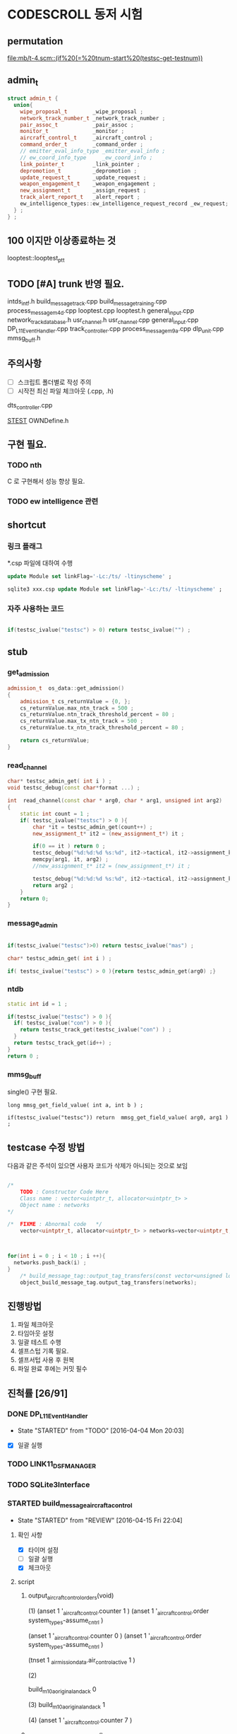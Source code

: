 * CODESCROLL 동저 시험 
** permutation 
[[file:mb/t-4.scm::(if%20(=%20tnum-start%20(testsc-get-testnum))]]
** admin_t 
#+BEGIN_SRC cpp
struct admin_t {
  union{
    wipe_proposal_t        _wipe_proposal ; 
    network_track_number_t _network_track_number ;
    pair_assoc_t           _pair_assoc ;
    monitor_t              _monitor ;
    aircraft_control_t     _aircraft_control ;
    command_order_t        _command_order ;
    // emitter_eval_info_type _emitter_eval_info ;
    // ew_coord_info_type     _ew_coord_info ;
    link_pointer_t         _link_pointer ; 
    depromotion_t          _depromotion ; 
    update_request_t       _update_request ; 
    weapon_engagement_t    _weapon_engagement ;
    new_assignment_t       _assign_request ;
    track_alert_report_t   _alert_report ; 
    ew_intelligence_types::ew_intelligence_request_record _ew_request; 
  } ; 
} ;

#+END_SRC
** 100 이지만 이상종료하는 것 
looptest::looptest_ptt
** TODO [#A] trunk 반영 필요. 
intds_intf.h
build_message_track.cpp
build_message_training.cpp 
process_message_m4d.cpp 
looptest.cpp
looptest.h
general_input.cpp
network_track_data_base.h
usr_channel.h
usr_channel.cpp
general_input.cpp 
DP_L11EventHandler.cpp
track_controller.cpp
process_message_m9a.cpp
dlp_unit.cpp
mmsg_buff.h
** 주의사항 
 - [ ] 스크립트 폴더별로 작성 주의 
 - [ ] 시작전 최신 파일 체크아웃 (.cpp, .h)
dts_controller.cpp

[[file:/opt/vboxshare/gitdir/DLP_LINK11/src/csds_manager/OWNFFXDefine.h::#define%20_LINK11%201][_STEST_]] OWNDefine.h

** 구현 필요. 
*** TODO nth 
 C 로 구현해서 성능 향상 필요. 
*** TODO ew intelligence 관련 
** shortcut 
*** 링크 플래그 
*.csp 파일에 대하여 수행 
#+BEGIN_SRC sql
update Module set linkFlag='-Lc:/ts/ -ltinyscheme' ; 
#+END_SRC


#+BEGIN_SRC sql
sqlite3 xxx.csp update Module set linkFlag='-Lc:/ts/ -ltinyscheme' ; 
#+END_SRC

*** 자주 사용하는 코드 

#+BEGIN_SRC cpp

if(testsc_ivalue("testsc") > 0) return testsc_ivalue("") ; 

#+END_SRC
** stub
*** get_admission
#+BEGIN_SRC cpp
admission_t  os_data::get_admission()
{
	admission_t cs_returnValue = {0, };
	cs_returnValue.max_ntn_track = 500 ; 
	cs_returnValue.ntn_track_threshold_percent = 80 ;
	cs_returnValue.max_tx_ntn_track = 500 ;
	cs_returnValue.tx_ntn_track_threshold_percent = 80 ; 

	return cs_returnValue;
}
#+END_SRC
*** read_channel
#+BEGIN_SRC cpp
char* testsc_admin_get( int i ) ;
void testsc_debug(const char*format ...) ;

int  read_channel(const char * arg0, char * arg1, unsigned int arg2)
{
	static int count = 1 ;
	if( testsc_ivalue("testsc") > 0 ){
		char *it = testsc_admin_get(count++) ;
		new_assignment_t* it2 = (new_assignment_t*) it ;

		if(0 == it ) return 0 ;
		testsc_debug("%d:%d:%d %s:%d", it2->tactical, it2->assignment_kind, arg2, __FILE__, __LINE__ ) ;
		memcpy(arg1, it, arg2) ;
		//new_assignment_t* it2 = (new_assignment_t*) it ;

		testsc_debug("%d:%d:%d %s:%d", it2->tactical, it2->assignment_kind, arg2, __FILE__, __LINE__ ) ;
		return arg2 ;
	}
	return 0;
}

#+END_SRC
*** message_admin
#+BEGIN_SRC cpp

if(testsc_ivalue("testsc")>0) return testsc_ivalue("mas") ; 

char* testsc_admin_get( int i ) ;

if( testsc_ivalue("testsc") > 0 ){return testsc_admin_get(arg0) ;}

#+END_SRC
*** ntdb

#+BEGIN_SRC cpp
  static int id = 1 ; 

  if(testsc_ivalue("testsc") > 0 ){
    if( testsc_ivalue("con") > 0 ){
      return testsc_track_get(testsc_ivalue("con") ) ;
    }
    return testsc_track_get(id++) ; 
  }
  return 0 ; 
#+END_SRC

*** mmsg_buff
single()  구현 필요. 

#+BEGIN_SRC c++
long mmsg_get_field_value( int a, int b ) ; 

if(testsc_ivalue("testsc")) return  mmsg_get_field_value( arg0, arg1 )  ; 
#+END_SRC


** testcase 수정 방법 
다음과 같은 주석이 있으면 사용자 코드가 삭제가 아니되는 것으로 보임 
#+BEGIN_SRC cpp

/*
	TODO : Constructor Code Here
	Class name : vector<uintptr_t, allocator<uintptr_t> > 
	Object name : networks
*/

/*	FIXME : Abnormal code	*/
	vector<uintptr_t, allocator<uintptr_t> > networks=vector<uintptr_t, allocator<uintptr_t> >();



for(int i = 0 ; i < 10 ; i ++){
  networks.push_back(i) ; 
}
	/* build_message_tag::output_tag_transfers(const vector<unsigned long, allocator<unsigned long> > &) */
	object_build_message_tag.output_tag_transfers(networks);

#+END_SRC
** 진행방법 

 1. 파일 체크아웃
 2. 타임아웃 설정
 3. 일괄 테스트 수행
 4. 셀프스텁 기록 필요.
 5. 셀프서텁 사용 후 원복
 6. 파일 완료 후에는 커밋 필수 



** 진척률 [26/91]

*** DONE DP_L11EventHandler
    CLOSED: [2016-04-12 Tue 00:34]
    - State "STARTED"    from "TODO"       [2016-04-04 Mon 20:03]
 - [X] 일괄 실행 



*** TODO LINK11_DSF_MANAGER
*** TODO SQLite3Interface
*** STARTED build_message_aircrafta_control
    - State "STARTED"    from "REVIEW"     [2016-04-15 Fri 22:04]
**** 확인 사항  
    - [X] 타이머 설정 
    - [ ] 일괄 실행 
    - [X] 체크아웃 

**** script 
***** output_aircraft_control_orders(void)

(1)
(anset 1 '_aircraft_control.counter 1 )
(anset 1 '_aircraft_control.order system_types-assume_cntrl  )

(anset 1 '_aircraft_control.counter 0 )
(anset 1 '_aircraft_control.order system_types-assume_cntrl  )

(tnset 1 _air_mission_data.air_control_active 1 )

(2)

build_m10a_original_and_ack 0 

(3)
build_m10a_original_and_ack 1

(4)
(anset 1 '_aircraft_control.counter 7 )


***** process_aircraft_control_order()

(1)
rh0 1
rh1 0 
vco 1

(2)
rh0 1 
vco 1




***** process_ackn_aircraft_control_order()

(1)
rh0 1
rh1 0 
vco 1

(2)
rh0 1 
vco 1




***** process_rc_request_for_original()
(1)
anset 0 _aircraft_control.M10AFRAME ORDER_CANCEL_INDICATO
anset 1 
ita 1 

(1)
anset 0 _aircraft_control.M10AFRAME ORDER_CANCEL_INDICATO
anset 1 
ita 0

alloc ait 



***** process_rc_request_for_reply()
(0)
(anset 0 _aircraft_control.reply system_types::machine_receipt)
(anset 1 _aircraft_control.reply system_types::will_comply)

ita 1

(1)
(anset 0 _aircraft_control.reply system_types::machine_receipt)
(anset 1 _aircraft_control.reply system_types::will_comply)

ita 0 
alloc 0 

(2)
(anset 0 _aircraft_control.reply system_types::machine_receipt)
(anset 1 _aircraft_control.reply system_types::will_comply)

ita 0 
alloc ait





***** validate_ackn_control_order(const aircraft_control_t & ackn_control_order )

(1)
search_booked_order 0 

(2)
search_booked_order sboit 


(3)
 ackn_control_order.order == system_types::control_and_engage  

(4)
itn 0 

(4)
itn 1 

(5)
ackn_control_order.order == system_types::transfer_cntrl

(6)
ipv 1 

(6)
ipv 0


(7)


***** process_validated_ackn_control_order(const aircraft_control_t & ackn_to_process)
(1)
alloc 0
(2)
alloc arit 

(anset 1 _aircraft_control.reply system_types::will_comply)
(anset 1 _aircraft_control.order -1y)


(3)
(tnset 0 )


(4)
(tnset 0 supporting_info.info_validation 1)


***** process_aircraft_cancel_transmission
(anset 0 )



*** REVIEW build_message_aircraft_status

**** script 
***** output_aircraft_status(const keyvector_t& networks )

(1)
(tnset 1 '_air_mission_data.air_control_active 1 )
(tnset 1 '_air_mission_data.kind AIRCRAFT_STATUS_KIND_AIR_GENERAL )
(tnset 1 '_air_mission_data.general_mission.mission_status_validity 1)
      
(2)
(tnset 1 '_air_mission_data.general_mission_counter 1)
(tnset 1 '_air_mission_data.general_mission_counter 0)

(3)
(tnset 1 '_air_mission_data.air_control_active 1)
(tnset 1  '_air_mission_data.kind AIRCRAFT_STATUE_KIND_ASW )

(4)
(tnset 1 '_air_mission_data.asw_mission_counter 1 )
        decrease_counter(&t->_air_mission_data.asw_mission_counter);

(5)
(tnset 1 '_air_mission_data.asw_mission_counter 0 )
(tnset 1 '_air_mission_data.asw_mission_repetition_counter == 1U




***** output_controlling_unit_report(const keyvector_t& networks )

networks.push_back(1) ; 
networks.push_back(2) ; 
build_message_ownship::single()->get_transmission_counter() 

(define gtc 8 0)

(1)
(tnset 1 )
(tnset 2 'general.NTN 1 
         '_air_mission_data.control_counter 1 
         'general.pu_controlling -1)


}

***** process_aircraft_status_general(void)

validate_aircraft_status_genera 
(define vasg 1 )

read_channel

testsc_admin_get !=0 return size 

(anset 0 )

***** process_aircraft_status_asw(void)

  aircraft_status_asw_t status = STRUCT_ZERO_INIT_VALUE ; 

can_take_pu_controllin
(anset 0 )
(anset 1_aircraft_status_asw.network 1 )

(1)
(define ctpc 1 ) 
(anset 1_aircraft_status_asw.network 1 )

(2)
(define ctpc 0 ) 


***** set_aircraft_status_general(const aircraft_status_general_t &    air_mission )

(anset 0 )
(anset 1 _aircraft_status_general.network 1 
         _aircraft_status_general.fuel_validity 1 
         _aircraft_status_general.time_of_task_availability 1
)

(tnset 1 _air_mission_data.air_control_active 0 )
(tnset 1 _air_mission_data.air_control_active 1 )




***** validate_aircraft_status_general(const  aircraft_status_general_t &   air_mission  )
check_out_network 
testsc_track_get(arg0)

network_track_data_base::single()->is_there_networ
(define itn 1 )

(anet 0 )



***** stop_controlling_unit(const controlling_unit_t &   controlling_unit)
check_output_network

(tnset 0 _air_mission_data.air_control_active 1 )


void build_message_aircraft_status::set_controlling_unit_command(const controlling_unit_t &   controlling_unit)
{
  //@@@ 
  //@@@ for(항공통제 정보와 관련한 표적 정보 t){
  //@@@   if( can_take_pu_controlling 함수를 호출하여 확인한 결과 항공통제 가능하다 ){
  //@@@     if(항공봉제 정보가 시작 정보이다){
  //@@@       start_controlling_unit 함수를 호출하여 항공통제를 시작한다. 
  //@@@     }
  //@@@     else {
  //@@@       stop_controlling_unit 함수를 호출하여 항공통제를 중시한다. 
  //@@@     }
  //@@@   }
  //@@@ }
  //@@@ send_aircraft_mission_report 함수를 호출하여 항공통제 정보를 처리했음을 알린다. 

  ////////////////////////////////////////////////////////////////////////
  //	controlling unit 명령이다. 함수이름이 이상하다. 
  ////////////////////////////////////////////////////////////////////////
  const uint32_t    three_times = 3U;
  system_types::aircr_mis_result_e       aircr_mis_result  = system_types::rejected_aircr_mis_result;
  system_types::aircr_mis_reject_reason_e    aircr_mis_reject_reason = system_types::unknown_track_aircr_mis_reject_reason;

  if(network_track_data_base::single()->is_there_network( controlling_unit.network )){

    if(can_take_pu_controlling(controlling_unit.network)){
      aircr_mis_result  = system_types::controlling_unit_accepted;


      if ( system_types::start == controlling_unit.command ){
        start_controlling_unit(controlling_unit) ; 
      }
      else {
        stop_controlling_unit(controlling_unit) ; 
      }
        
    }
    else{
      aircr_mis_result  = system_types::rejected_aircr_mis_result;
      aircr_mis_reject_reason = system_types::already_being_controlled;
    }
  }
  else{
    printf("No Network Track\n") ; 
    printf("No Network Track\n") ; 
    printf("No Network Track\n") ; 
  }
    



  send_aircraft_mission_report (controlling_unit.NTN , 
                                aircr_mis_result,
                                aircr_mis_reject_reason);

}


***** set_controlling_unit_command(const controlling_unit_t &   controlling_unit)

network_track_data_base::single()->is_there_network( controlling_unit.network )
can_take_pu_controlling(controlling_unit.network
(1)
(define itn 1 )
(define ctpc 1 )

(2)
(define itn 0 )
(define ctpc 1 )



***** can_take_pu_controlling(const uint32_t network ) 

check_out_network 

(1)
(tnset 0)





*** REVIEW build_message_cdo

**** 확인 사항  
    - [ ] 타이머 설정 
    - [ ] 일괄 실행 
    - [X] 체크아웃 

**** script 

***** validate_change_data_order( change_data_t     &cdo)

(1)
(tnset 0 'link11.change_data_order_running 1 )

(2)
(tnset 0 'link11.change_data_order_running 0 )


***** process_validated_change_data_order( change_data_t &change_data_command)

(1)
(tnset 0  'general.link_state system_types-transmitted_link_state 0 )

(2)
(tnset 0  'general.link_state system_types-transmitted_link_state 0 )


***** process_change_data_orders(void)
validate_change_data_orde 
(define vcdo 1 )

(1)
(anset 0 )

***** build_message_M9AC2(network_track_data_ptr t )

t->_change_data_order_counter 

***** output_change_data_order(const keyvector_t& networks )

(tnset 0 _change_data_order_counter 1 )
(tnset 1 '_change_data_order_counter 0 
         'link11.change_data_order_running 1 
         '_change_data_order.network_cdo  1)




*** TODO build_message_command

**** stub
read_channel 
static int id=0 ; 
return testsc_admin_get(id++) ; 

**** script 

***** output_commands(void)

decrease_counter(&(o->command_counter)) ; 

if( testsc_ivalue("testsc")){
  args = 0 ; 
}


(1)
(anset 0 _command_order.order_reply -1 )
(anset 1 _command_order.order_reply  system_types::original )
(anset 1 _command_order.command_counter 8 )




***** remove_command( const command_order_t *cmd )

if(CS_TESTCASENO() == 1 ){
  cmd = 0 ; 
}


***** find_command_with_destination(const command_order_t &cmd , const uint32_t destination )

(1)
(anset 0 )
(anset 1 _command_order.ntn_platform 1 )


***** find_command_with_source(const command_order_t &cmd , const uint32_t source )

(anet 0 _command_order.order_reply -1 )
(anet 1 _command_order.order_reply system_types-machine_receipt )    
(anet 2_command_order.order_reply system_types-machine_receipt )    
(anet 2_command_order.ntn_platform  1 )    


***** find_command_with_frame(const command_order_t & cmd )

(anset 0 )
(anset 1 _command_order.aframe 1 )    


***** process_rc_request_for_received(void)
(anset 0 _command_order.order_reply system_types::will_comply       )
(anset 1 _command_order.order_reply -1      )
     

***** process_rc_request_cant_process(void)
(anset 0 )



***** get_command_frame(command_order_t & cmd )

if(testsc_ivalue("testsc")){
 cmd.command = testsc_ivalue("command") ; 
 cmd.weapon_platform = testsc_ivalue("wp") ;
 cmd.gmt_time_of_impact_valid = testsc_ivalue("gtoiv") ;  
}


(1)
(define command system_types::assume_duties)
(2)
(define command system_types::conduct_procedures )

(3)
(define command system_types::proceed_to_point  )

(4)
(define command system_types::weapons_free )

(5)
(define command system_types::hold_fire )
(define wp -1) 

(6)
(define command system_types::cease_fire )
(define wp system_types::any_platform) 

(7)
(define command  system_types::engage)
(define wp -1) 
(8)
(define command system_types::cease_engage  )
(define wp system_types::any_platform) 


(9)
(define command  system_types::engage_asm_ssm   )
(define gtoiv 1)

(10)
(define command  system_types::engage_specific )
(11)
(define command  -1)



***** validate_command( command_order_t &cmd )

if(testsc_ivalue("testsc")){
 cmd.command = testsc_ivalue("command") ; 
 cmd.weapon_platform = testsc_ivalue("wp") ;
 cmd.gmt_time_of_impact_valid = testsc_ivalue("gtoiv") ;  
}

  if (! network_track_data_base::single()->is_there_ntn( cmd.pu_destination ) && return testsc_ivalue("itn") ;  
  if(NULL != find_command_with_frame( cmd ) ){ return testsc_ivalue("fcwf") ; 

(tnset 0 )

(1)
(define itn 0 )
(define command -1)
(define fcwf 1 )

{2)

(define itn 0 )
(define command system_types::hold_fire)


{2)

(define itn 0 )
(define command system_types::hold_fire)




***** process_command_orders(void)

      if(true == validate_command ( command_order ) ){ return testsc_ivalue("vc") ; 

(1)
(for-each-index 
  (lambda (index cmd )
    (if (= (testsc-get-testnum ) (+ 1 index ))
      (anset index  '_command_order.command cmd )))
'( 
 system_types-assume_duties
 system_types-cease_duties  
 system_types-conduct_procedures
 system_types-cease_conducting_procedures
 system_types-weapons_free
 system_types-weapons_tight
 system_types-proceed_to_point
 system_types-cease_proceeding_to_point
 system_types-engage
 system_types-assign
 system_types-cease_engage
 system_types-hold_fire
 system_types-cease_fire
 system_types-cover
 system_types-salvo_clear          
 system_types-engage_specific      
 system_types-cease_engage_specific
 system_types-engage_asm_ssm 
-1)) 

***** validate_acknowledge_command( command_order_t &   ackn )

  if(!network_track_data_base::single()->is_there_ntn(ackn.ntn_target)){
   return testsc_ivalue("itn") ; 
  }

find_command_with_destination( ackn , ackn.pu_destination ) ; 
return testsc_admin_get(testsc_ivalue("fcwd") ; 

if(testsc_ivalue("command")){
  ackn.command = testsc_ivalue("command") ; 
}


(1)

(define command  system_types::weapons_free) || 

(2)
(define command  -1) 


(3)
(define command  -1) 
(anset 0 )

(4)
(define command  -1) 
(anset 0 _command_order.aframe 1 )



***** process_ackn_command_from_system(void)
validate_acknowledge_comman
return testsc_admin_get("vac") ;
 
read_channel 
if(testsc_ivalue("testsc")){
static int id = 0 ; 
testsc_admin_get(id++) ; 
}

(1)
(anset 0 )
(define vac 1 )



*** TODO build_message_difference_report
*** TODO build_message_emitter_eval
*** TODO build_message_ew_coord
*** TODO build_message_iff_sif
*** TODO build_message_link_pointer
*** TODO build_message_opnote
*** TODO build_message_ownship
*** TODO build_message_pairing_association
*** TODO build_message_reception_quality
*** TODO build_message_special_code
*** TODO build_message_supporting_information
*** DONE build_message_tag
    CLOSED: [2016-04-02 Sat 18:43]
    - State "STARTED"    from              [2016-04-02 Sat 12:13]
CASE_RETURN_WITH_VALUE 변경 

 - [ ] 일괄 실행 
*** DONE build_message_track                                       :SELFSTUB:
 스크립트 폴더 따로 작성하지 아니하였음. 
**** get_amplifying_message_period
const track_selection_t * build_message_track::find_track_transmission_characteristic(network_track_data_t * arg0)

**** output_tracks

- stubs 
#+BEGIN_SRC cpp

#+END_SRC

*** DONE build_message_training
    CLOSED: [2016-04-02 Sat 22:07]
    - State "STARTED"    from "TODO"       [2016-04-02 Sat 19:38]
 - [X] 일괄 실행 
*** DONE build_message_update_request
    CLOSED: [2016-04-02 Sat 23:38]
    - State "STARTED"    from "TODO"       [2016-04-02 Sat 22:08]
 - [X] 일괄 실행 


*** self stub 
**** process_data_update_requests 
validate_data_update_request


**** bool build_message_update_request::validate_data_update_request(update_request_t &   update_request )
 update_request_t * build_message_update_request::find_update_request(const update_request_t & arg0)
 {
	 return 1 ;
	 return 0;
 }

*** DONE build_message_weapon_engagement
    CLOSED: [2016-04-04 Mon 19:59]
    - State "STARTED"    from "TODO"       [2016-04-04 Mon 12:28]
 - [X] 일괄 실행 
*** STARTED dlp_unit
    - State "STARTED"    from "TODO"       [2016-04-11 Mon 22:38]

**** 확인 사항  
    - [X] 타이머 설정 
    - [X] 일괄 실행 
    - [X] 체크아웃 

*** DONE dlptime
    CLOSED: [2016-04-11 Mon 22:37]
    - State "STARTED"    from "TODO"       [2016-04-11 Mon 22:25]

**** 확인 사항  
    - [X] 타이머 설정 
    - [X] 일괄 실행 
    - [X] 체크아웃 

*** DONE dts_controller
    CLOSED: [2016-04-11 Mon 22:23]
    - State "STARTED"    from "TODO"       [2016-04-05 Tue 21:38]

**** 확인 사항  
    - [ ] 타이머 설정 
    - [ ] 일괄 실행 
    - [X] 체크아웃 

*** TODO dts_serial
*** TODO ew_intelligence_types
*** TODO ffx_unit
*** DONE general_input
    CLOSED: [2016-04-04 Mon 21:33]
    - State "STARTED"    from "TODO"       [2016-04-04 Mon 12:30]
 - [X] 일괄 실행 
 - [X] 타임 아웃 변경 
*** TODO general_library
*** TODO general_output
*** TODO gettimeofday
*** TODO intf_vme
*** DONE lifecycle_controller
    CLOSED: [2016-03-29 Tue 14:27]
*** DONE link11_filter
    CLOSED: [2016-04-02 Sat 19:28]

**** self strub
is_track_filter_exception 

*** DONE looptest
    CLOSED: [2016-04-03 Sun 02:22]
    - State "STARTED"    from "TODO"       [2016-04-02 Sat 19:29]
 - [X] 일괄 실행 


**** self stup 
***** looptest_ptr(

update
***** looptest_ptt(

update
*** DONE mmsg_buff
    CLOSED: [2016-04-05 Tue 21:35]
    - State "STARTED"    from "TODO"       [2016-04-04 Mon 21:37]
 - [X] 일괄 실행 
*** TODO network_rx
*** DONE network_track_data_base
    CLOSED: [2016-04-04 Mon 12:33]
    - State "STARTED"    from "TODO"       [2016-04-04 Mon 12:27]
*** DONE network_track_data_bash_hash
    CLOSED: [2016-04-05 Tue 19:47]
    - State "STARTED"    from "TODO"       [2016-04-04 Mon 12:41]
 - [X] 일괄 실행 

**** self stub 
***** allocate_ntn_transmi
***** check_out_addr



*** TODO network_tx
*** TODO ntds_intf
*** TODO ntn_controller
*** TODO os_data
*** TODO parameter_adapter
*** TODO periodic_controller
*** TODO pool
*** TODO process_message
*** TODO process_message_m10
*** TODO process_message_m11b
*** TODO process_message_m11c
*** TODO process_message_m11d
*** TODO process_message_m11m
*** TODO process_message_m12_0
*** TODO process_message_m12_30
*** TODO process_message_m12_31
*** TODO process_message_m13
*** TODO process_message_m14
*** TODO process_message_m15
*** TODO process_message_m1_rp0
*** TODO process_message_m1_rp1
*** TODO process_message_m2
*** TODO process_message_m3
*** DONE process_message_m4ab
    CLOSED: [2016-04-02 Sat 17:52]

**** self stub 
#+BEGIN_INFO 
bool process_message_m4ab::is_depth_valid(mmsg_buff *m) ;
bool process_message_m4ab::is_gmt_valid(mmsg_buff *m)
#+END_INFO

*** DONE process_message_m4c
    CLOSED: [2016-04-02 Sat 20:21]
    - State "STARTED"    from "TODO"       [2016-04-02 Sat 18:35]
 - [X] 일괄 실행 
 - [X] 일괄 실행 
*** DONE process_message_m4d
    CLOSED: [2016-04-03 Sun 00:09]
    - State "STARTED"    from "TODO"       [2016-04-02 Sat 20:24]
 - [X] 일괄 빌드 

*** DONE process_message_m5                                    :QUESTIONMARK:
    CLOSED: [2016-03-28 Mon 23:53]
 스크립트 폴더 pm5

? 가 생기는 원인 확인 필요. 
*** DONE process_message_m6a
    CLOSED: [2016-03-29 Tue 11:43]
*** DONE process_message_m6b
    CLOSED: [2016-04-06 Wed 08:47]
**** existing_track 
stup : get_last_created_network
*** DONE process_message_m6c
    CLOSED: [2016-04-16 Sat 20:18]
    - State "STARTED"    from "REVIEW"     [2016-04-16 Sat 19:25]
**** 확인 사항  
    - [ ] 타이머 설정 
    - [ ] 일괄 실행 
    - [X] 체크아웃 

**** script 
***** process_message
(1)
M1MN SECOND_FRAME_OFFSET MESSAGE_NUMBER_M8
M86CARPSW  SECOND_FRAME_OFFSET 0
(tnset 1 'general.track_kind system_types::track_kind_esm_bearing_track )

(2)
M1MN SECOND_FRAME_OFFSET MESSAGE_NUMBER_M8
M86CARPSW  SECOND_FRAME_OFFSET 1
(tnset 1 'general.track_kind system_types::track_kind_esm_bearing_track )




*** REVIEW process_message_m6d

**** 확인 사항  
    - [ ] 타이머 설정 
    - [ ] 일괄 실행 
    - [X] 체크아웃 

**** script
***** process_message(network_track_data_ptr t1 , network_track_data_ptr t2 )

(1)
M6DTN 0 1
(2)
M6DTN 0 0
(3)
M6DTN 0 3
(4)
M6DTN 0 7
(5)
M6DTN 0 8
(6)
M6DTN 0 12
(7)
M6DTN 0 13
(8)
M6DTN 0 14
(9)
M6DTN 0 15
(9)
M6DTN 0 -1


***** process_request_periodic_report(uint32_t m6d_tn_tactical_id )

(1)
_m6d_rc -1
_m6d_tnadde 1

(2)
_m6d_rc -1
_m6d_tnadde 0


(3)    
_m6d_rc RC_COMPLIANCE_REQUIRED:
_m6d_tnadde 0
(4)
_m6d_rc RC_NO_COMPLIANCE:
_m6d_tnadde 0
(5)
_m6d_rc RC_MACHINE_RECEIPT:
_m6d_tnadde 0
(6)
_m6d_rc RC_CANT_COMPLY:
_m6d_tnadde 0





***** process_request_update_then_watch(uint32_t m6d_tn_tactical_id )

(1)
_m6d_rc -1
_m6d_tnadde 1

(2)
_m6d_rc -1
_m6d_tnadde 0

(3)
_m6d_rc -1
_m6d_tnadde 0

(4)
_m6d_rc  RC_COMPLIANCE_REQUIRED
_m6d_tnadde 0
(5)
_m6d_rc  RC_NO_COMPLIANCE
_m6d_tnadde 0
(6)
_m6d_rc  RC_MACHINE_RECEIPT
_m6d_tnadde 0
(7)
_m6d_rc  RC_CANT_COMPLY
_m6d_tnadde 0




***** process_cancel_request_cease_report(uint32_t m6d_tn_tactical_id )

(1)
 _m6d_rc -1 
_m6d_tnaddee 1

(2)

_m6d_rcV 0

(3)
_m6d_rcV 1


(4)
 _m6d_rc RC_COMPLIANCE_REQUIRED
(5)
 _m6d_rc RC_NO_COMPLIANCE
(6)
 _m6d_rc RC_MACHINE_RECEIPT
(7)
 _m6d_rc RC_CANT_COMPLY




***** process_emitter_evaluation(uint32_t m6d_tn_tactical_id )
(1)
m6d_tn_tactical_id 0 


(2)
_m6d_mul 0
(3)
_m6d_mul 1




***** process_ew_request_response(uint32_t m6d_rtn_tactical_id)

(1)
m6d_rtn_tactical_id 0

(2)
m6d_rtn_tactical_id 1

(3)
_m6d_rcV 0 

(4)
_m6d_rcV 3

(5)
_m6d_rcV 14

(6)
_m6d_rcV 15





***** process_evaluate_track_received(uint32_t m6d_tn_tactical_id)

(1)   
_m6d_rc -1 
_m6d_tnaddee 1

(2)   
_m6d_rc -1 
_m6d_tnaddee 0



(3)   
_m6d_rc  RC_COMPLIANCE_REQUIRED
(4)   
_m6d_rc  RC_NO_COMPLIANCE
(5)   
_m6d_rc  RC_MACHINE_RECEIPT
(6)   
_m6d_rc  RC_CANT_COMPLY




***** process_evaluate_sector_received()

(1)   
_m6d_rc -1 
_m6d_tnaddee 1

(2)   
_m6d_rc  RC_COMPLIANCE_REQUIRED
(3)   
_m6d_rc  RC_NO_COMPLIANCE
(4)   
_m6d_rc  RC_MACHINE_RECEIPT
(5)   
_m6d_rc  RC_CANT_COMPLY









*** DONE process_message_m9a
    CLOSED: [2016-04-16 Sat 17:53]
    - State "STARTED"    from "TODO"       [2016-04-05 Tue 19:51]

[[file:/opt/vboxshare/codescroll/process_message_m9a/.csdata/src/instrumented/process_message_m9a_1.cpp::/%20private%20:]]
**** 확인 사항  
    - [X] 타이머 설정 
    - [X] 일괄 실행 
    - [X] 체크아웃 


*** REVIEW process_message_m9b

**** 확인 사항  
    - [ ] 타이머 설정 
    - [ ] 일괄 실행 
    - [X] 체크아웃 


**** script 

***** process_message(network_track_data_ptr a , network_track_data_ptr b )

(1)
a 0
b 0

(2)
M9BAC   0 0 
(3)
M9BAC   0 -1
(4)
M9BAC   0  6
(5)
M9BAC   0  15 

(anset 1 )
      

*** REVIEW process_message_m9c
**** 확인 사항  
    - [ ] 타이머 설정 
    - [ ] 일괄 실행 
    - [X] 체크아웃 




**** script 
***** process_message()

(1)

(mmsg-set '(M9CPUADDE 0 1))


*** REVIEW process_message_m9d

**** 확인 사항  
    - [ ] 타이머 설정 
    - [ ] 일괄 실행 
    - [X] 체크아웃 


**** script 

***** process_message()

(1)
(mmsg-set (M9DSW 0 SOFTWARE_END_OF_TRANSMISSION))
(2)
(mmsg-set (M9DSW 0 SOFTWARE_END_OF_TRANSMISSION))



      
*** REVIEW process_message_m9e

**** 확인 사항  
    - [ ] 타이머 설정 
    - [ ] 일괄 실행 
    - [X] 체크아웃 

**** script 
***** process_voice_control_frequency_received
t = 0 
***** process_mission_number_received
t = 0 
***** process_call_sign_receive
t = 0 
 
*** REVIEW process_message_m9f

**** 확인 사항  
    - [ ] 타이머 설정 
    - [ ] 일괄 실행 
    - [X] 체크아웃 

**** script

***** existing_track( network_track_data_ptr t )
(2)
 M9FACT 0  M9F_BASIC 
(3)
 M9FACT 0  M9F_SECONDARY



***** fill_network_track_data(network_track_data_ptr t )

(define  Env_Cat_Air         = 1)
(define  Env_Cat_Surface     = 2)
(define  Env_Cat_Subsurface  = 3)
(define  Src_EW          = 1)
(define  Src_Intel       = 2)
(define  Src_Sosus       = 3)
(define  Src_ASW_Sensor      = 4)

(1)
( M89FCAT , SECOND_FRAME_OFFSET Env_Cat_Air)
(2)
( M89FCAT , SECOND_FRAME_OFFSET Env_Cat_Surface)
(3)
( M89FCAT , SECOND_FRAME_OFFSET Env_Cat_Subsurface)
(4)
( M89FCAT , SECOND_FRAME_OFFSET -1)

(5)
M89FSRC , SECOND_FRAME_OFFSET   Src_EW
(6)
M89FSRC , SECOND_FRAME_OFFSET   Src_Intel
(7)
M89FSRC , SECOND_FRAME_OFFSET   Src_Sosus
(8)
M89FSRC , SECOND_FRAME_OFFSET   Src_ASW_Sensor


***** fill_network_track_data_secondary(network_track_data_ptr t )
(1)
 M9FSW 0 0 
(2)
 M9FSW 0 1



*** REVIEW process_message_m9g

**** 확인 사항  
    - [ ] 타이머 설정 
    - [ ] 일괄 실행 
    - [X] 체크아웃 

**** script 
***** process_message()
(define  South  1)
(define  West   1)

(1)
M9GLATMI 0 60

M9GN 0 South
M9GE 0 West


*** TODO pu_data
*** TODO received_frame_filter
*** TODO remote_control
*** TODO rx_monitor
*** TODO simulated_track
*** TODO start_dlps
*** STARTED status_checker
    - State "STARTED"    from "TODO"       [2016-04-12 Tue 00:16]

**** 확인 사항  
    - [ ] 타이머 설정 
    - [ ] 일괄 실행 
    - [X] 체크아웃 

*** DONE track_controller
    CLOSED: [2016-04-12 Tue 00:10]
    - State "STARTED"    from "TODO"       [2016-04-05 Tue 09:36]

**** 확인 사항  

    - [ ] 타이머 설정 
    - [ ] 일괄 실행 
    - [X] 체크아웃 


*** STARTED track_input
    - State "STARTED"    from "TODO"       [2016-04-02 Sat 12:44]

 - [X] 최초 실행  
*** DONE track_output
    CLOSED: [2016-04-04 Mon 16:22]
    - State "STARTED"    from "TODO"       [2016-04-04 Mon 12:37]

 - [X] 일괄 실행 

*** DONE usr_channel
    CLOSED: [2016-04-05 Tue 00:00]
    - State "STARTED"    from "TODO"       [2016-04-04 Mon 16:36]
*** TODO utility
